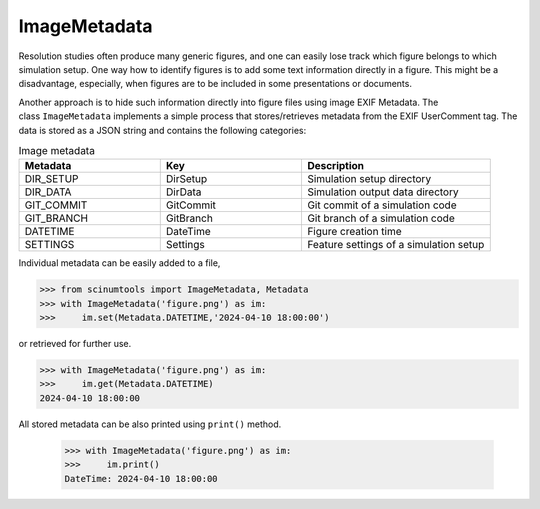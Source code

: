 ImageMetadata
=============

Resolution studies often produce many generic figures, and one can easily lose track which figure belongs to which simulation setup. 
One way how to identify figures is to add some text information directly in a figure. 
This might be a disadvantage, especially, when figures are to be included in some presentations or documents.

Another approach is to hide such information directly into figure files using image EXIF Metadata. 
The class ``ImageMetadata`` implements a simple process that stores/retrieves metadata from the EXIF UserComment tag. 
The data is stored as a JSON string and contains the following categories:

.. csv-table:: Image metadata 
   :widths: 30 30 40
   :header-rows: 1
  
   Metadata,   Key,         Description
   DIR_SETUP,  "DirSetup",  "Simulation setup directory"
   DIR_DATA,   "DirData",   "Simulation output data directory"
   GIT_COMMIT, "GitCommit", "Git commit of a simulation code"
   GIT_BRANCH, "GitBranch", "Git branch of a simulation code"
   DATETIME,   "DateTime",  "Figure creation time"
   SETTINGS,   "Settings",  "Feature settings of a simulation setup"
   
Individual metadata can be easily added to a file,

.. code-block::

    >>> from scinumtools import ImageMetadata, Metadata
    >>> with ImageMetadata('figure.png') as im:
    >>>     im.set(Metadata.DATETIME,'2024-04-10 18:00:00')

or retrieved for further use.

.. code-block::

    >>> with ImageMetadata('figure.png') as im:
    >>>     im.get(Metadata.DATETIME)
    2024-04-10 18:00:00
    
All stored metadata can be also printed using ``print()`` method.

    >>> with ImageMetadata('figure.png') as im:
    >>>     im.print()
    DateTime: 2024-04-10 18:00:00
